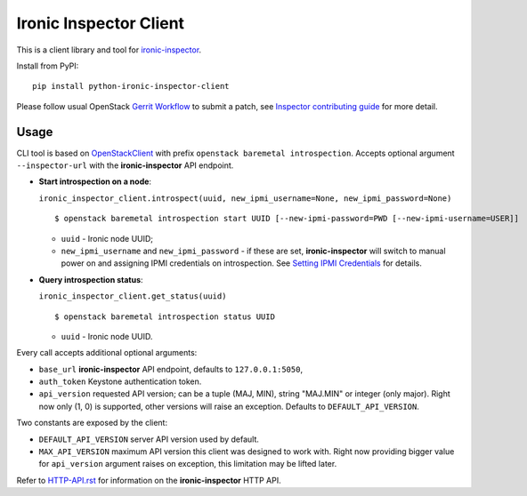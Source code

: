 Ironic Inspector Client
=======================

This is a client library and tool for ironic-inspector_.

Install from PyPI::

    pip install python-ironic-inspector-client

Please follow usual OpenStack `Gerrit Workflow`_ to submit a patch, see
`Inspector contributing guide`_ for more detail.

Usage
-----

CLI tool is based on OpenStackClient_ with prefix
``openstack baremetal introspection``. Accepts optional argument
``--inspector-url`` with the **ironic-inspector** API endpoint.

* **Start introspection on a node**:

  ``ironic_inspector_client.introspect(uuid, new_ipmi_username=None,
  new_ipmi_password=None)``

  ::

    $ openstack baremetal introspection start UUID [--new-ipmi-password=PWD [--new-ipmi-username=USER]]

  * ``uuid`` - Ironic node UUID;
  * ``new_ipmi_username`` and ``new_ipmi_password`` - if these are set,
    **ironic-inspector** will switch to manual power on and assigning IPMI
    credentials on introspection. See `Setting IPMI Credentials`_ for details.

* **Query introspection status**:

  ``ironic_inspector_client.get_status(uuid)``

  ::

    $ openstack baremetal introspection status UUID

  * ``uuid`` - Ironic node UUID.

Every call accepts additional optional arguments:

* ``base_url`` **ironic-inspector** API endpoint, defaults to
  ``127.0.0.1:5050``,
* ``auth_token`` Keystone authentication token.
* ``api_version`` requested API version; can be a tuple (MAJ, MIN), string
  "MAJ.MIN" or integer (only major). Right now only (1, 0) is supported, other
  versions will raise an exception. Defaults to ``DEFAULT_API_VERSION``.

Two constants are exposed by the client:

* ``DEFAULT_API_VERSION`` server API version used by default.
* ``MAX_API_VERSION`` maximum API version this client was designed to work
  with. Right now providing bigger value for ``api_version`` argument raises
  on exception, this limitation may be lifted later.

Refer to HTTP-API.rst_ for information on the **ironic-inspector** HTTP API.


.. _Gerrit Workflow: http://docs.openstack.org/infra/manual/developers.html#development-workflow
.. _ironic-inspector: https://pypi.python.org/pypi/ironic-inspector
.. _Inspector contributing guide: https://github.com/openstack/ironic-inspector/blob/master/CONTRIBUTING.rst
.. _OpenStackClient: http://docs.openstack.org/developer/python-openstackclient/
.. _Setting IPMI Credentials: https://github.com/openstack/ironic-inspector#setting-ipmi-credentials
.. _HTTP-API.rst: https://github.com/openstack/ironic-inspector/blob/master/HTTP-API.rst
